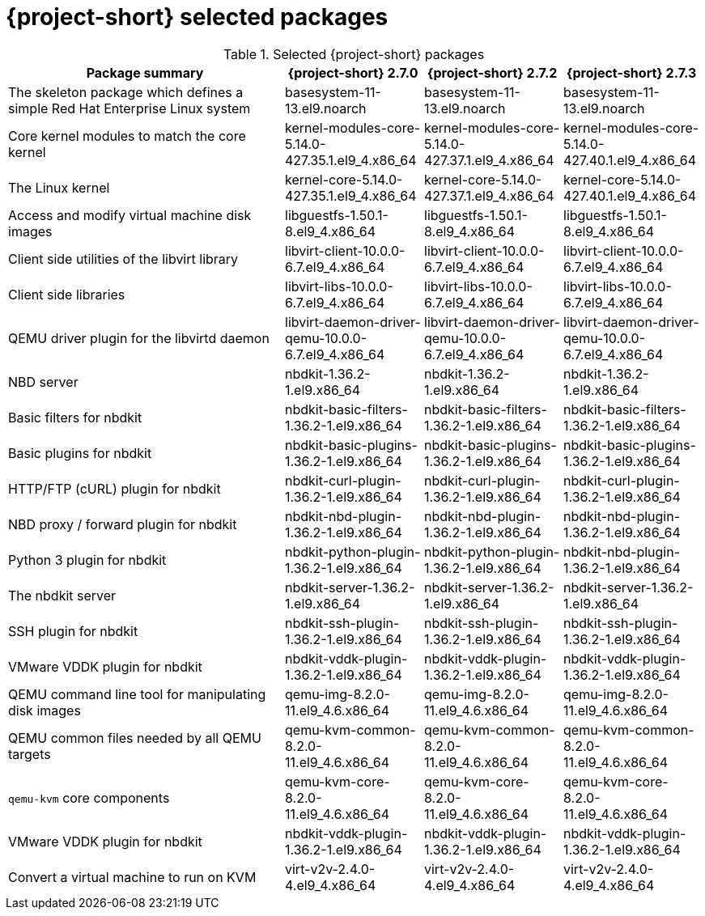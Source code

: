 
// Module included in the following assemblies:
//
// * documentation/doc-Release_notes/master.adoc

:_content-type: PROCEDURE
[id="mtv-selected-packages-2-7_{context}"]
= {project-short} selected packages

.Selected {project-short} packages
[width="100%",cols="40%,20%,20%,20%",options="header",]
|===
|Package summary a|{project-short} 2.7.0 a|{project-short} 2.7.2 a|{project-short} 2.7.3

|The skeleton package which defines a simple Red Hat Enterprise Linux system
|basesystem-11-13.el9.noarch
|basesystem-11-13.el9.noarch
|basesystem-11-13.el9.noarch

|Core kernel modules to match the core kernel
|kernel-modules-core-5.14.0-427.35.1.el9_4.x86_64
|kernel-modules-core-5.14.0-427.37.1.el9_4.x86_64
|kernel-modules-core-5.14.0-427.40.1.el9_4.x86_64

|The Linux kernel
|kernel-core-5.14.0-427.35.1.el9_4.x86_64
|kernel-core-5.14.0-427.37.1.el9_4.x86_64
|kernel-core-5.14.0-427.40.1.el9_4.x86_64

|Access and modify virtual machine disk images
|libguestfs-1.50.1-8.el9_4.x86_64
|libguestfs-1.50.1-8.el9_4.x86_64
|libguestfs-1.50.1-8.el9_4.x86_64

|Client side utilities of the libvirt library
|libvirt-client-10.0.0-6.7.el9_4.x86_64
|libvirt-client-10.0.0-6.7.el9_4.x86_64
|libvirt-client-10.0.0-6.7.el9_4.x86_64

|Client side libraries
|libvirt-libs-10.0.0-6.7.el9_4.x86_64
|libvirt-libs-10.0.0-6.7.el9_4.x86_64
|libvirt-libs-10.0.0-6.7.el9_4.x86_64

|QEMU driver plugin for the libvirtd daemon
|libvirt-daemon-driver-qemu-10.0.0-6.7.el9_4.x86_64
|libvirt-daemon-driver-qemu-10.0.0-6.7.el9_4.x86_64
|libvirt-daemon-driver-qemu-10.0.0-6.7.el9_4.x86_64

|NBD server
|nbdkit-1.36.2-1.el9.x86_64
|nbdkit-1.36.2-1.el9.x86_64
|nbdkit-1.36.2-1.el9.x86_64

|Basic filters for nbdkit
|nbdkit-basic-filters-1.36.2-1.el9.x86_64
|nbdkit-basic-filters-1.36.2-1.el9.x86_64
|nbdkit-basic-filters-1.36.2-1.el9.x86_64

|Basic plugins for nbdkit
|nbdkit-basic-plugins-1.36.2-1.el9.x86_64
|nbdkit-basic-plugins-1.36.2-1.el9.x86_64
|nbdkit-basic-plugins-1.36.2-1.el9.x86_64

|HTTP/FTP (cURL) plugin for nbdkit
|nbdkit-curl-plugin-1.36.2-1.el9.x86_64
|nbdkit-curl-plugin-1.36.2-1.el9.x86_64
|nbdkit-curl-plugin-1.36.2-1.el9.x86_64

|NBD proxy / forward plugin for nbdkit
|nbdkit-nbd-plugin-1.36.2-1.el9.x86_64
|nbdkit-nbd-plugin-1.36.2-1.el9.x86_64
|nbdkit-nbd-plugin-1.36.2-1.el9.x86_64

|Python 3 plugin for nbdkit
|nbdkit-python-plugin-1.36.2-1.el9.x86_64
|nbdkit-python-plugin-1.36.2-1.el9.x86_64
|nbdkit-nbd-plugin-1.36.2-1.el9.x86_64

|The nbdkit server
|nbdkit-server-1.36.2-1.el9.x86_64
|nbdkit-server-1.36.2-1.el9.x86_64
|nbdkit-server-1.36.2-1.el9.x86_64

|SSH plugin for nbdkit
|nbdkit-ssh-plugin-1.36.2-1.el9.x86_64
|nbdkit-ssh-plugin-1.36.2-1.el9.x86_64
|nbdkit-ssh-plugin-1.36.2-1.el9.x86_64

|VMware VDDK plugin for nbdkit
|nbdkit-vddk-plugin-1.36.2-1.el9.x86_64
|nbdkit-vddk-plugin-1.36.2-1.el9.x86_64
|nbdkit-vddk-plugin-1.36.2-1.el9.x86_64

|QEMU command line tool for manipulating disk images
|qemu-img-8.2.0-11.el9_4.6.x86_64
|qemu-img-8.2.0-11.el9_4.6.x86_64
|qemu-img-8.2.0-11.el9_4.6.x86_64

|QEMU common files needed by all QEMU targets
|qemu-kvm-common-8.2.0-11.el9_4.6.x86_64
|qemu-kvm-common-8.2.0-11.el9_4.6.x86_64
|qemu-kvm-common-8.2.0-11.el9_4.6.x86_64

a|`qemu-kvm` core components
|qemu-kvm-core-8.2.0-11.el9_4.6.x86_64
|qemu-kvm-core-8.2.0-11.el9_4.6.x86_64
|qemu-kvm-core-8.2.0-11.el9_4.6.x86_64

|VMware VDDK plugin for nbdkit
|nbdkit-vddk-plugin-1.36.2-1.el9.x86_64
|nbdkit-vddk-plugin-1.36.2-1.el9.x86_64
|nbdkit-vddk-plugin-1.36.2-1.el9.x86_64

|Convert a virtual machine to run on KVM
|virt-v2v-2.4.0-4.el9_4.x86_64
|virt-v2v-2.4.0-4.el9_4.x86_64
|virt-v2v-2.4.0-4.el9_4.x86_64
|===

